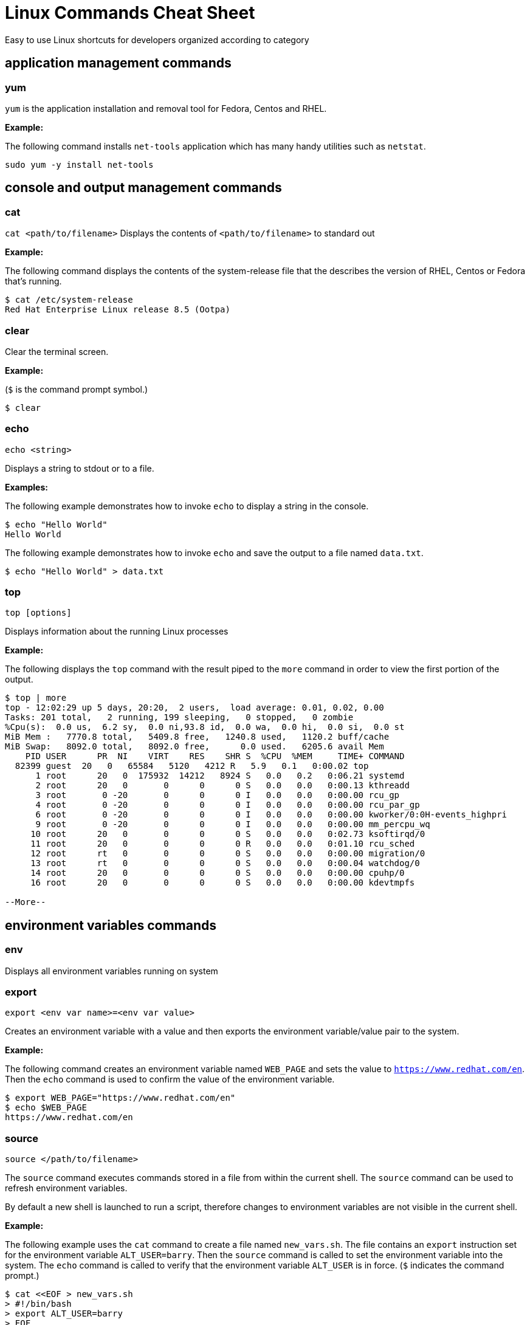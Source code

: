 = Linux Commands Cheat Sheet
:experimental: true
:product-name:
:version: 1.0.0

Easy to use Linux shortcuts for developers organized according to category

== application management commands

=== yum

`yum` is the application installation and removal tool for Fedora, Centos and RHEL.

*Example:*

The following command installs `net-tools` application which has many handy utilities such as `netstat`.

`sudo yum -y install net-tools`

== console and output management commands

=== cat

`cat <path/to/filename>` Displays the contents of `<path/to/filename>` to standard out

*Example:*

The following command displays the contents of the system-release file that the describes the version of RHEL, Centos or Fedora that's running.

```
$ cat /etc/system-release
Red Hat Enterprise Linux release 8.5 (Ootpa)
```


=== clear

Clear the terminal screen.

*Example:*

(`$` is the command prompt symbol.)

```
$ clear
```

=== echo

`echo <string>`

Displays a string to stdout or to a file.

*Examples:*

The following example demonstrates how to invoke `echo` to display a string in the console.

```
$ echo "Hello World"
Hello World
```

The following example demonstrates how to invoke `echo` and save the output to a file named `data.txt`.

```
$ echo "Hello World" > data.txt
```

=== top
`top [options]`

Displays information about the running Linux processes

*Example:*

The following displays the `top` command with the result piped to the `more` command in order to view the first portion of the output.


```
$ top | more
top - 12:02:29 up 5 days, 20:20,  2 users,  load average: 0.01, 0.02, 0.00
Tasks: 201 total,   2 running, 199 sleeping,   0 stopped,   0 zombie
%Cpu(s):  0.0 us,  6.2 sy,  0.0 ni,93.8 id,  0.0 wa,  0.0 hi,  0.0 si,  0.0 st
MiB Mem :   7770.8 total,   5409.8 free,   1240.8 used,   1120.2 buff/cache
MiB Swap:   8092.0 total,   8092.0 free,      0.0 used.   6205.6 avail Mem 
    PID USER      PR  NI    VIRT    RES    SHR S  %CPU  %MEM     TIME+ COMMAND                                 
  82399 guest  20   0   65584   5120   4212 R   5.9   0.1   0:00.02 top                                      
      1 root      20   0  175932  14212   8924 S   0.0   0.2   0:06.21 systemd                                
      2 root      20   0       0      0      0 S   0.0   0.0   0:00.13 kthreadd                               
      3 root       0 -20       0      0      0 I   0.0   0.0   0:00.00 rcu_gp                                 
      4 root       0 -20       0      0      0 I   0.0   0.0   0:00.00 rcu_par_gp                             
      6 root       0 -20       0      0      0 I   0.0   0.0   0:00.00 kworker/0:0H-events_highpri            
      9 root       0 -20       0      0      0 I   0.0   0.0   0:00.00 mm_percpu_wq                           
     10 root      20   0       0      0      0 S   0.0   0.0   0:02.73 ksoftirqd/0                            
     11 root      20   0       0      0      0 R   0.0   0.0   0:01.10 rcu_sched                           
     12 root      rt   0       0      0      0 S   0.0   0.0   0:00.00 migration/0                            
     13 root      rt   0       0      0      0 S   0.0   0.0   0:00.04 watchdog/0                             
     14 root      20   0       0      0      0 S   0.0   0.0   0:00.00 cpuhp/0                                
     16 root      20   0       0      0      0 S   0.0   0.0   0:00.00 kdevtmpfs                              
    
--More--
```

== environment variables commands

=== env

Displays all environment variables running on system

=== export

`export <env var name>=<env var value>`

Creates an environment variable with a value and then exports the environment variable/value pair to the system.

*Example:*

The following command creates an environment variable named `WEB_PAGE` and sets the value to `https://www.redhat.com/en`. Then the `echo` command is used to confirm the value of the environment variable.


```
$ export WEB_PAGE="https://www.redhat.com/en"
$ echo $WEB_PAGE
https://www.redhat.com/en
```

=== source

`source </path/to/filename>`

The `source` command executes commands stored in a file from within the current shell. The `source` command can be used to refresh environment variables.

By default a new shell is launched to run a script, therefore changes to environment variables are not visible in the current shell.

*Example:*

The following example uses the `cat` command to create a file named `new_vars.sh`. The file contains an `export` instruction set for the environment variable `ALT_USER=barry`. Then the `source` command is called to set the environment variable into the system. The `echo` command is called to verify that the environment variable `ALT_USER` is in force. (`$` indicates the command prompt.)

```
$ cat <<EOF > new_vars.sh
> #!/bin/bash
> export ALT_USER=barry
> EOF
$ source ./new_vars.sh
$ echo $ALT_USER
barry

```

== file and directory management

=== cd

`cd </path/to/directory>`

Change to another current directory

*Example:*

The following example change the current directory to the user's home directory

`cd ~/`

=== cp

`cp </path/to/source/filename> </path/to/target/filename>`

Copies the contents of the source directory or file to a target directory or file.

*Example:*

The following example copies the contents of the file `helloworld.txt` to the file named `helloworld.bak` and then executes the `cat` command to verify that the file and it's contents have been copied.

```
$ cp helloworld.txt helloworld.bak
$ cat helloworld.bak 
Hello World!
```

=== find

`sudo find <starting/directory> -name <file/directory name>`

Finds a file or directory by name

*Example:*

The following command finds a file named `hostname` starting from the root (`/`) directory of the computer's file system. The command starts with the `sudo` in order to access files restricted to the `root` user.

```
$ sudo find / -name hostname
/proc/sys/kernel/hostname
/etc/hostname
/var/lib/selinux/targeted/active/modules/100/hostname
/usr/bin/hostname
/usr/lib64/gettext/hostname
/usr/share/licenses/hostname
/usr/share/doc/hostname
/usr/share/bash-completion/completions/hostname
/usr/share/selinux/targeted/default/active/modules/100/hostname
/usr/libexec/hostname
```

=== grep

`grep <search_expression> <input>`

Searches plain-text input from a file or stdout according according to a regular expression

*Example:*

The following example searches the file `/etc/password` for lines that have the string `ftp`.

```
$ grep ftp /etc/passwd
ftp:x:14:50:FTP User:/var/ftp:/sbin/nologin
```

=== head

`head </path/to/filename>`

Outputs the first part of a file (first 10 lines)

*Example:*

The following example uses the command `head` to output the first ten lines of the file `~/.bashrc`.

```
$ head ~/.bashrc
# .bashrc

# Source global definitions
if [ -f /etc/bashrc ]; then
	. /etc/bashrc
fi

# User specific environment
if ! [[ "$PATH" =~ "$HOME/.local/bin:$HOME/bin:" ]]
then
```

=== less

`less [options] </path/to/filename>`

The `less` command allows you to view and navigate the contents of a plain text file or stdout in a controlled manner. Once you open a file using `less` you can navigate the file using the following keystrokes.

* Scroll forward: `Ctrl-f`
* Scroll backward: `Ctrl-b`
* End of file: `G`
* Quit less: `q`

*Example:*

The following example uses the `less` command to open file `~/.bashrc` and to display the file with line numbers using the option `-N`.

```
$ less -N ~/.bashrc
```

Result:

```
1 # .bashrc
2 
3 # Source global definitions
4 if [ -f /etc/bashrc ]; then
5         . /etc/bashrc
6 fi
7 
8 # User specific environment
9 if ! [[ "$PATH" =~ "$HOME/.local/bin:$HOME/bin:" ]]
10 then
11     PATH="$HOME/.local/bin:$HOME/bin:$PATH"
12 fi
13 export PATH
14 
15 # Uncomment the following line if you don't like systemctl's auto-paging feature:
16 # export SYSTEMD_PAGER=
17 
18 # User specific aliases and functions
19 PS1="$ "
```

=== ls

`ls [options] </path/to/directory>`

Lists the contents of a directory. Defaults to the current directory.

*Examples:*

List all the directories in the current directory.

```
$ ls 
code  docs  images
```

List all the files and directories in the current directory along using long listing option `-l`.

```
$ ls -l
total 0
drwxrwxr-x. 2 guest guest  6 Jan 12 11:33 code
drwxrwxr-x. 2 guest guest 25 Jan 12 11:37 docs
drwxrwxr-x. 2 guest guest  6 Jan 12 11:34 images
```

List all the files and directories in the current directory along with the hidden files using long listing option `-l` and the show hidden files option `-a`.

```
$ ls -la
total 4
drwxrwxr-x. 5 guest guest 60 Jan 12 11:36 .
drwxr-xr-x. 3 guest guest 68 Jan 12 11:33 ..
drwxrwxr-x. 2 guest guest  6 Jan 12 11:33 code
drwxrwxr-x. 2 guest guest 25 Jan 12 11:37 docs
drwxrwxr-x. 2 guest guest  6 Jan 12 11:34 images
-rw-rw-r--. 1 guest guest 15 Jan 12 11:36 .secrets
```

list all the files and directories in the subdirectory named `docs` using long listing option `-l`.

```
$ ls -l docs
total 4
drwxrwxr-x. 2 guest guest  6 Jan 12 11:44 drafts
-rw-rw-r--. 1 guest guest 49 Jan 12 11:37 hithere.txt
-rw-rw-r--. 1 guest guest  0 Jan 12 11:45 notes.txt
```

=== mkdir

`cd <directory_name>`

Creates a directory

*Example:*

Creates a new directory named `documents` in the users home directory.

`mkdir ~/documents`

=== more

`more [options] </path/to/filename or stdout>`

Allows a user to view and traverse the content of a file or stdout. The command `more` invokes in a process the displays a command line user interface. The exit the process users strike the `q` key.

**Examples:**

The following example show using the `more` command to display the first 4 lines of the file `/etc/passwd `. Then users can traverse through the rest of the file a line at time by striking the `<ENTER>` key.

```
$ more -4 /etc/passwd 
root:x:0:0:root:/root:/bin/bash
bin:x:1:1:bin:/bin:/sbin/nologin
daemon:x:2:2:daemon:/sbin:/sbin/nologin
adm:x:3:4:adm:/var/adm:/sbin/nologin
--More--(5%)
```

The following example illustrates using the `more` command to process stdout data. The example pipes the result of running the `ls` against the directory `/etc`. The command `more` displays the first 4 lines of the output from stdout as declared in the option `-4`.

Users can traverse through the rest of stdout a line at time by striking the `<ENTER>` key.

```
$ ls /etc | more -4
accountsservice
adjtime
aliases
alsa
--More--
```

=== mv

`mv <source file/directory> <target file/directory>`

Moves a file or directory. The `mv` command transfers all the contents from the source file or directory to the new location.

**Examples:**

The following example moves the directory `documents` to the directory `docs-bak`. When `move` is invokes the source directory will be renamed `docs-bak`.

`mv ./documents ./docs-bak`

The following example moves the contents of the file `hithere.txt` in the directory `documents` to a file named `new_hithere.txt` in the same directory.

`mv ./documents/hithere.txt ./documents/new_hithere.txt`

=== pwd

`pwd`

Displays the name of the present working directory.

**Example:**

The following example displays the invocation and result of using the command `pwd` in the `HOME` directory for a user named `guest`

```
$ pwd
/home/guest
```

=== rm

`rm [options] <file or directory>`

Removes a file or directory.

**Examples:**

The following example removes the file named `hithere.txt` from the current directory. (`$` indicates the command line prompt.)

```
$ rm hithere.txt
```

The following example removes the directory named `documents` along with all the files and subdirectories. The options `-rf` **f**orce the removal **r**ecursively. 

```
$ rm -rf ./documents
```
=== tar

`tar [options] <archive filename> <file or directory to be compressed>`

Compresses and decompresses files or directories.

**Examples:**

The following example compresses a directory named `documents`, shows the output of the `tar` command and then invokes the `ls` command to list the contents of the current directory.

```
$ tar cvzf docs.tar.gz documents/
documents/
documents/1.txt
documents/2.txt
documents/3.txt
documents/4.txt

$ ls
docs.tar.gz  documents
```

The following example extracts the contents of the compressed file `docs.tar.gz` in to an existing directory named `new-docs`.

```
$ tar -xvf docs.tar.gz -C  ./new-docs
```

== help commands

=== man

`man <path/to/command>`

Display the internal help documentation for a given command.

**Example:**

The following example shows how to display the command line help documentation for the command `cp`;

```
$ man cp
```

== network commands

=== curl

`curl [options] <url>`

Gets or posts a file to/from the internet according to a URL.

**Examples:**

The following example downloads a web page from the Red Hat Developer webs site and implements the `-o` option to save the page to the file `article.html`.

```
$ curl https://developers.redhat.com/articles/2022/01/11/5-design-principles-microservices -o article.html
```

The following example uses the `curl` command to upload a file named `data.txt` to the URL `https://example.com/api/data`.

Notice the use of the `-X` option to tell `curl` to use the HTTP POST method, the `-H` option to set the content type header in the request and the `-d` option to define the file to upload.

```
$ curl -X POST -H "Content-Type: text/plain" -d "data.txt" https://example.com/api/data
```

=== ip

`ip [ OPTIONS ] OBJECT { COMMAND | help }`

Gets the IP information for the physical or virtual machine.

**Example:**

The following example returns the IP address information associated with network interfaces on the current machine.

```
$ ip addr
1: lo: <LOOPBACK,UP,LOWER_UP> mtu 65536 qdisc noqueue state UNKNOWN group default qlen 1000
    link/loopback 00:00:00:00:00:00 brd 00:00:00:00:00:00
    inet 127.0.0.1/8 scope host lo
       valid_lft forever preferred_lft forever
    inet6 ::1/128 scope host 
       valid_lft forever preferred_lft forever
2: enp0s3: <BROADCAST,MULTICAST,UP,LOWER_UP> mtu 1500 qdisc fq_codel state UP group default qlen 1000
    link/ether 08:00:27:45:95:d3 brd ff:ff:ff:ff:ff:ff
    inet 192.168.86.34/24 brd 192.168.86.255 scope global dynamic noprefixroute enp0s3
       valid_lft 80971sec preferred_lft 80971sec
    inet6 fe80::a00:27ff:fe45:95d3/64 scope link noprefixroute 
       valid_lft forever preferred_lft forever
3: virbr0: <NO-CARRIER,BROADCAST,MULTICAST,UP> mtu 1500 qdisc noqueue state DOWN group default qlen 1000
    link/ether 52:54:00:f7:2c:71 brd ff:ff:ff:ff:ff:ff
    inet 192.168.122.1/24 brd 192.168.122.255 scope global virbr0
       valid_lft forever preferred_lft forever
4: virbr0-nic: <BROADCAST,MULTICAST> mtu 1500 qdisc fq_codel master virbr0 state DOWN group default qlen 1000
    link/ether 52:54:00:f7:2c:71 brd ff:ff:ff:ff:ff:ff
```

=== netstat

`netstat  [options]`

Displays information about network connections, routing tables, interface statistics, masquerade connections, and multicast memberships.

**Example:**

The following example uses `netstat` to lists the status of ports and the process using the particular port

```
$ sudo netstat -anp | grep tcp
tcp        0      0 0.0.0.0:111             0.0.0.0:*               LISTEN      1/systemd           
tcp        0      0 192.168.122.1:53        0.0.0.0:*               LISTEN      1987/dnsmasq        
tcp        0      0 0.0.0.0:22              0.0.0.0:*               LISTEN      1084/sshd           
tcp        0      0 127.0.0.1:631           0.0.0.0:*               LISTEN      1087/cupsd          
tcp       32      0 192.168.86.34:57152     8.43.85.13:443          CLOSE_WAIT  6588/gnome-shell    
tcp        0      0 192.168.86.34:22        192.168.86.20:56253     ESTABLISHED 82512/sshd: guest 
tcp6       0      0 :::111                  :::*                    LISTEN      1/systemd           
tcp6       0      0 :::22                   :::*                    LISTEN      1084/sshd           
tcp6       0      0 ::1:631                 :::*                    LISTEN      1087/cupsd          
tcp6       0      0 :::9090                 :::*                    LISTEN      1/systemd           
         
```


=== ssh

`ssh [options] <ip_address>`

Secure shell, an encrypted network protocol allowing for remote login and command execution

On Windows: PuTTY and WinSCP

An “ssh.exe” is also available via Cygwin as well as with a Git installation.

**Example:**

The following example shows how to use `ssh` to login to a remote computer that has the ip address `192.168.86.11`

```
$ ssh 192.168.86.11
```

=== wget

`wget [options] <url>`

Downloads files from the internet. Supports HTTP, HTTPS, and FTP protocols. You can use wget as an alternative to `curl`.

**Example:**

The following example uses the `wget` command to download a file from the URL `https://developers.redhat.com/articles/2022/01/11/5-design-principles-microservices` and uses the `-o` options to save the content to a file named `article.html`

```
$ wget https://developers.redhat.com/articles/2022/01/11/5-design-principles-microservices -o article.html
```

== process management commands

=== &&

`<command> && <command>`

Executes command in a sequence

**Example:**

The following changes the current directory to `/etc` and then executes the command `ls` to list the contents of the directory.

```
$ cd /etc && ls
```

=== kill

`kill <process_id>`

Removes a running process from memory.

**Example:**

=== ps

`ps [options]`

Displays the status of the current processes.

The following example invokes the `ps command` with the options `aux` to display every process on the system. The result of the invocation is piped to the `more` command using the `-10` to display the first ten lines of results for stdout.

**Example:**

```
$ ps aux | more -10
USER         PID %CPU %MEM    VSZ   RSS TTY      STAT START   TIME COMMAND
root           1  0.0  0.1 175932 14212 ?        Ss   Jan07   0:06 /usr/lib/systemd/systemd --switched-root --syst
em --deserialize 18
root           2  0.0  0.0      0     0 ?        S    Jan07   0:00 [kthreadd]
root           3  0.0  0.0      0     0 ?        I<   Jan07   0:00 [rcu_gp]
root           4  0.0  0.0      0     0 ?        I<   Jan07   0:00 [rcu_par_gp]
root           6  0.0  0.0      0     0 ?        I<   Jan07   0:00 [kworker/0:0H-events_highpri]
root           9  0.0  0.0      0     0 ?        I<   Jan07   0:00 [mm_percpu_wq]
root          10  0.0  0.0      0     0 ?        S    Jan07   0:02 [ksoftirqd/0]
root          11  0.0  0.0      0     0 ?        I    Jan07   0:01 [rcu_sched]
--More--

```
=== which

`which <command>`

Describes the location of a command. If a command is not installed on the computer and its parent directory is not part of the system's `$PATH`, the command will report an error.

**Example:**

The following example invokes the `which` command against the command `clear` and shows the result of the `which` command.

```
$ which clear
/usr/bin/clear 
```

== system control commands

=== poweroff

`poweroff`

Shuts down a computer. (Must be run as `sudo`.)

**Example:**

(`$` indicates the command line prompt)

```
$ sudo poweroff
```

=== restart

`restart`

Restarts a computer. (Must be run as `sudo`.)

**Example:**

(`$` indicates the command line prompt)

```
$ sudo restart
```

== user management commands

=== whomai

`whoami`

Displays the userid.

**Example:**

The following example shows the invocation for a user with the login id of `jerryr`.

```
$ whoami
jerryr
```